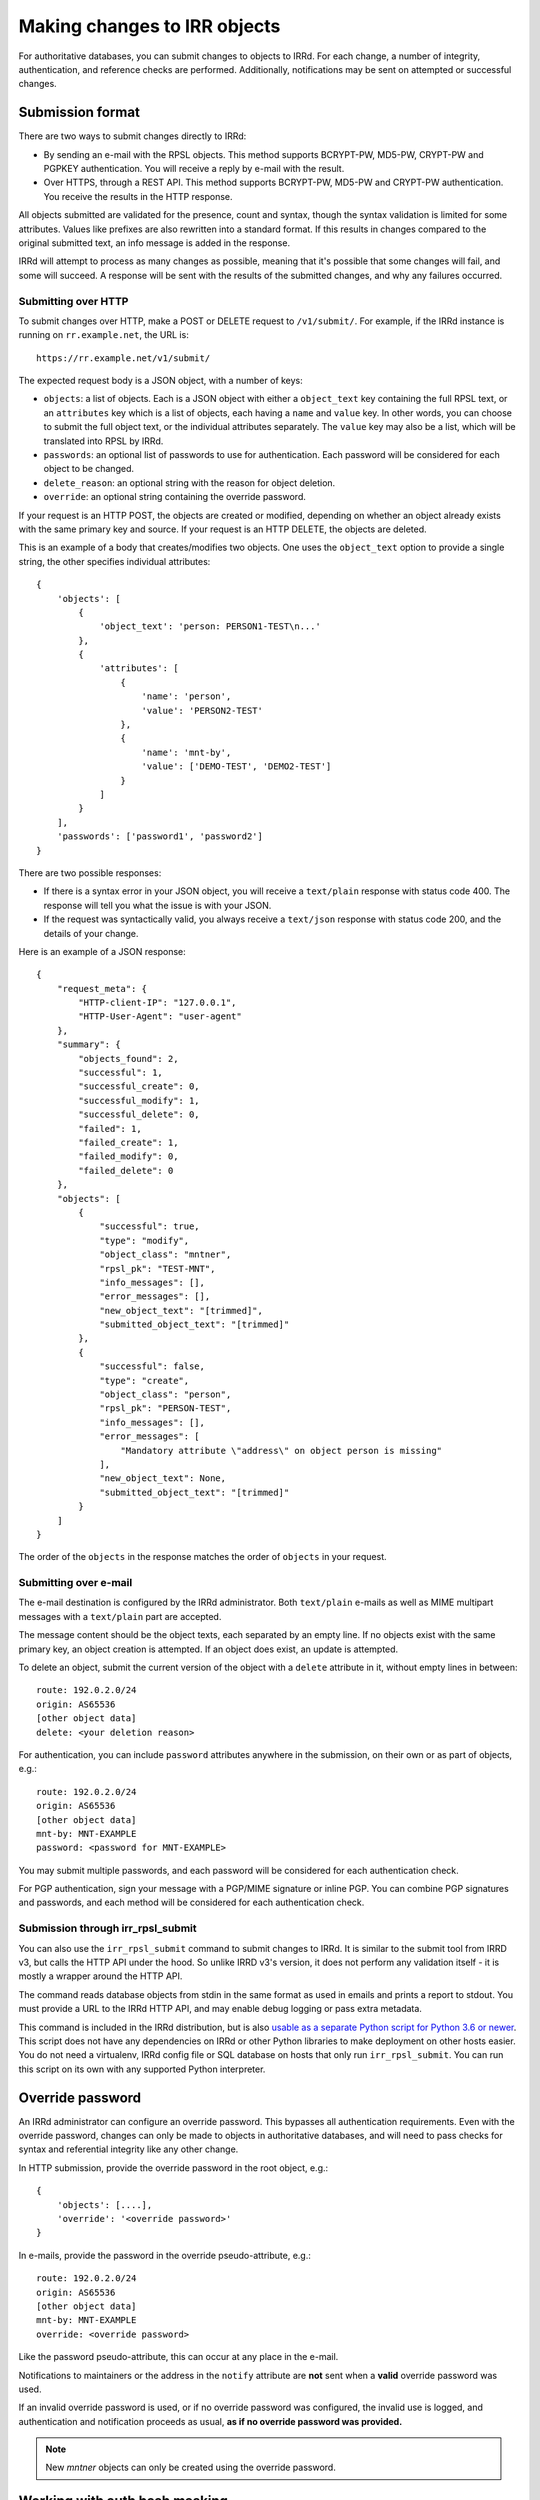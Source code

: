 =============================
Making changes to IRR objects
=============================

For authoritative databases, you can submit changes to objects to
IRRd. For each change, a number of integrity, authentication, and reference
checks are performed.
Additionally, notifications may be sent on attempted or successful changes.

.. highlight:: yaml

Submission format
-----------------
There are two ways to submit changes directly to IRRd:

* By sending an e-mail with the RPSL objects. This method supports BCRYPT-PW,
  MD5-PW, CRYPT-PW and PGPKEY authentication. You will receive a reply by
  e-mail with the result.
* Over HTTPS, through a REST API. This method supports BCRYPT-PW, MD5-PW and
  CRYPT-PW authentication. You receive the results in the HTTP response.

All objects submitted are validated for the presence, count and syntax,
though the syntax validation is limited for some attributes.
Values like prefixes are also rewritten into a standard format. If this
results in changes compared to the original submitted text, an info message
is added in the response.

IRRd will attempt to process as many changes as possible, meaning that it's
possible that some changes will fail, and some will succeed. A response will
be sent with the results of the submitted changes, and why any failures
occurred.

Submitting over HTTP
^^^^^^^^^^^^^^^^^^^^
To submit changes over HTTP, make a POST or DELETE request to ``/v1/submit/``.
For example, if the IRRd instance is running on ``rr.example.net``, the URL is::

    https://rr.example.net/v1/submit/

The expected request body is a JSON object, with a number of keys:

* ``objects``: a list of objects. Each is a JSON object with
  either a ``object_text`` key containing the full RPSL text,
  or an ``attributes`` key which is a list of objects, each having a
  ``name`` and ``value`` key.
  In other words, you can choose to submit the full object text, or
  the individual attributes separately. The ``value`` key may also be
  a list, which will be translated into RPSL by IRRd.
* ``passwords``: an optional list of passwords to use for authentication.
  Each password will be considered for each object to be changed.
* ``delete_reason``: an optional string with the reason for object deletion.
* ``override``: an optional string containing the override password.

If your request is an HTTP POST, the objects are created or modified, depending
on whether an object already exists with the same primary key and source.
If your request is an HTTP DELETE, the objects are deleted.

This is an example of a body that creates/modifies two objects.
One uses the ``object_text`` option to provide a single string,
the other specifies individual attributes::

    {
        'objects': [
            {
                'object_text': 'person: PERSON1-TEST\n...'
            },
            {
                'attributes': [
                    {
                        'name': 'person',
                        'value': 'PERSON2-TEST'
                    },
                    {
                        'name': 'mnt-by',
                        'value': ['DEMO-TEST', 'DEMO2-TEST']
                    }
                ]
            }
        ],
        'passwords': ['password1', 'password2']
    }

.. _database-changes-http-api-response:

There are two possible responses:

* If there is a syntax error in your JSON object, you will receive
  a ``text/plain`` response with status code 400. The response will
  tell you what the issue is with your JSON.
* If the request was syntactically valid, you always receive a
  ``text/json`` response with status code 200, and the details of
  your change.

Here is an example of a JSON response::

    {
        "request_meta": {
            "HTTP-client-IP": "127.0.0.1",
            "HTTP-User-Agent": "user-agent"
        },
        "summary": {
            "objects_found": 2,
            "successful": 1,
            "successful_create": 0,
            "successful_modify": 1,
            "successful_delete": 0,
            "failed": 1,
            "failed_create": 1,
            "failed_modify": 0,
            "failed_delete": 0
        },
        "objects": [
            {
                "successful": true,
                "type": "modify",
                "object_class": "mntner",
                "rpsl_pk": "TEST-MNT",
                "info_messages": [],
                "error_messages": [],
                "new_object_text": "[trimmed]",
                "submitted_object_text": "[trimmed]"
            },
            {
                "successful": false,
                "type": "create",
                "object_class": "person",
                "rpsl_pk": "PERSON-TEST",
                "info_messages": [],
                "error_messages": [
                    "Mandatory attribute \"address\" on object person is missing"
                ],
                "new_object_text": None,
                "submitted_object_text": "[trimmed]"
            }
        ]
    }

The order of the ``objects`` in the response matches the order
of ``objects`` in your request.

Submitting over e-mail
^^^^^^^^^^^^^^^^^^^^^^
The e-mail destination is configured by the IRRd administrator.
Both ``text/plain`` e-mails as well as MIME multipart messages with
a ``text/plain`` part are accepted.

The message content should be the object texts, each separated by an empty
line. If no objects exist with the same primary key, an object creation
is attempted. If an object does exist, an update is attempted.

To delete an object, submit the current version of the object with a
``delete`` attribute in it, without empty lines in between::

    route: 192.0.2.0/24
    origin: AS65536
    [other object data]
    delete: <your deletion reason>

For authentication, you can include ``password`` attributes anywhere
in the submission, on their own or as part of objects, e.g.::

    route: 192.0.2.0/24
    origin: AS65536
    [other object data]
    mnt-by: MNT-EXAMPLE
    password: <password for MNT-EXAMPLE>


You may submit multiple passwords, and each password will be considered
for each authentication check.

For PGP authentication, sign your message with a PGP/MIME signature
or inline PGP. You can combine PGP signatures and passwords, and each method
will be considered for each authentication check.

Submission through irr_rpsl_submit
^^^^^^^^^^^^^^^^^^^^^^^^^^^^^^^^^^
You can also use the ``irr_rpsl_submit`` command to submit changes to IRRd.
It is similar to the submit tool from IRRD v3, but calls the HTTP API under
the hood. So unlike IRRD v3's version, it does not perform any validation
itself - it is mostly a wrapper around the HTTP API.

The command reads database objects from stdin in the same format as used
in emails and prints a report to stdout.
You must provide a URL to the IRRd HTTP API, and may enable
debug logging or pass extra metadata.

This command is included in the IRRd distribution, but is also
`usable as a separate Python script for Python 3.6 or newer <../_static/irr_rpsl_submit.py>`_.
This script does not have
any dependencies on IRRd or other Python libraries to make deployment
on other hosts easier. You do not need a virtualenv, IRRd config file or
SQL database on hosts that only run ``irr_rpsl_submit``. You can run this
script on its own with any supported Python interpreter.


Override password
-----------------
An IRRd administrator can configure an override password.
This bypasses all authentication requirements.
Even with the override password, changes can only be made to objects in
authoritative databases, and will need to pass checks for syntax and
referential integrity like any other change.

In HTTP submission, provide the override password in the root object, e.g.::

    {
        'objects': [....],
        'override': '<override password>'
    }

In e-mails, provide the password in the override pseudo-attribute, e.g.::

    route: 192.0.2.0/24
    origin: AS65536
    [other object data]
    mnt-by: MNT-EXAMPLE
    override: <override password>

Like the password pseudo-attribute, this can occur at any place in the e-mail.

Notifications to maintainers or the address in the ``notify`` attribute are
**not** sent when a **valid** override password was used.

If an invalid override password is used, or if no override password was
configured, the invalid use is logged, and authentication and notification
proceeds as usual, **as if no override password was provided.**

.. note::
    New `mntner` objects can only be created using the override password.


Working with auth hash masking
------------------------------
When querying for a `mntner` object, any lines with password hashes are
masked for security reasons. For example::

    mntner: EXAMPLE-MNT
    auth: BCRYPT-PW DummyValue  # Filtered for security
    auth: MD5-PW DummyValue  # Filtered for security
    auth: PGPKEY-12345678

When you submit a new `mntner` object, it must include at least one valid
`auth` value, which can not be a dummy value.

When you submit changes to an existing `mntner` object, there are two options:

* Submit without any dummy values in `auth` values. If otherwise valid, the
  `auth` lines submitted will now be the only valid authentication methods.
* Submit with exclusively dummy values (and optionally, PGP keys) and provide
  a single password in the entire submission. In this case, all password
  authentication hashes are deleted from the object, except for a single
  BCRYPT-PW that matches the password used to authenticate the change.

Any other scenario, like submitting a mix of dummy and real hashes, or
submitting dummy hashes along with multiple ``password`` attributes in
the message, is considered an error.


Referential integrity
---------------------
IRRd enforces referential integrity between objects. This means you are not
permitted to delete an object that is still referenced by other
objects. When you create or update an object, all references to other
objects, such as a `mntner`, must be valid. This only applies to strong
references, as indicated in the object template. For weak references,
only the syntax is validated.

When you create or delete multiple objects in one request, these are evaluated
together, which means that if you attempt to delete A and B in one submission,
while B depends on A, the deletion will pass referential integrity checks.
(If authentication fails for the deletion of A, the deletion of B will also
fail, as A still exists.)

In the same way, you can create multiple objects that depend on each
other in the same submission to IRRd.


Authentication checks
---------------------
When you change an object, authentication must pass for one of the
maintainers referred by the affected object itself. In case
of updates to existing objects, this refers to both one of the existing
object maintainers, and one of the maintainers in the newly submitted version.
Using a valid override password overrides the requirement to pass
authentication for the affected objects.

You can only make changes to objects in authoritative databases.

When you create a new `mntner`, a submission must pass authorisation for
one of the auth methods of the new mntner. You can submit other objects
that depend on the new `mntner` in the same submission.

.. _auth-related-mntners-route:

Related maintainers in route objects
^^^^^^^^^^^^^^^^^^^^^^^^^^^^^^^^^^^^
When you create new `route(6)` objects, authentication also needs to pass
for the parent object. IRRd searches for the parent object in the following
order, only considering the first match, only looking in the same IRR source:

* An `inet(6)num` that is an exact match to the new `route(6)`.
* The smallest `inet(6)num` that is a less specific of the new `route(6)`.
* The smallest `route(6)` that is a less specific of the new `route(6)`.

If no objects match, there is no parent object, and there are no extra
authentication requirements.
This behaviour can be disabled by setting
``auth.authenticate_parents_route_creation`` to false.
These requirements do not apply when you change or delete existing objects.

.. _auth-related-mntners-set:

Related maintainers in set objects
^^^^^^^^^^^^^^^^^^^^^^^^^^^^^^^^^^
When you create new set objects, you may need to pass authentication for the
parent `aut-num` object.
RPSL set objects are `as-set`, `filter-set`, `peering-set`, `route-set` and
`rtr-set`.

The details of this behaviour and the strictness of the checks are
:ref:`configured by the IRR operator <conf-auth-set-creation>`. This may
include a requirement to:

* Include an ASN prefix in the name of your set, e.g. ``AS65537:AS-EXAMPLE``
  being valid, but ``AS-EXAMPLE`` being invalid.
* Pass authentication for the corresponding `aut-num`, e.g. AS65537 in the
  example, skipping this check if the `aut-num` does not exist.
* Pass authentication for the corresponding `aut-num`, e.g. AS65537 in the
  example, failing this check if the `aut-num` does not exist.

These requirements do not apply when you change or delete existing objects.
When looking for corresponding `aut-num` objects,
IRRd only looks in the same IRR source.

Object templates
----------------

You can use the ``-t`` query to get the object template for a particular
object class. This includes which attributes are permitted, which are
mandatory, look-up keys, primary keys and references to other objects.

For example, at the time of writing the template for a route object,
retrieved with ``-t route``, looks like this::

    route:          [mandatory]  [single]    [primary/look-up key]
    descr:          [optional]   [multiple]  []
    origin:         [mandatory]  [single]    [primary key]
    holes:          [optional]   [multiple]  []
    member-of:      [optional]   [multiple]  [look-up key, weak references route-set]
    inject:         [optional]   [multiple]  []
    aggr-bndry:     [optional]   [single]    []
    aggr-mtd:       [optional]   [single]    []
    export-comps:   [optional]   [single]    []
    components:     [optional]   [single]    []
    admin-c:        [optional]   [multiple]  [look-up key, strong references role/person]
    tech-c:         [optional]   [multiple]  [look-up key, strong references role/person]
    geoidx:         [optional]   [multiple]  []
    roa-uri:        [optional]   [single]    []
    remarks:        [optional]   [multiple]  []
    notify:         [optional]   [multiple]  []
    mnt-by:         [mandatory]  [multiple]  [look-up key, strong references mntner]
    changed:        [optional]   [multiple]  []
    source:         [mandatory]  [single]    []

This template shows:

* The primary key is the `route` combined with the `origin`. Only
  one object with the same values for the primary key and source can exist.
  Any change submitted with the same primary key, will be considered an
  attempt to update the current object.
* The `member-of` attribute is a look-up key, meaning it can be used with
  ``-i`` queries.
* The `member-of` attribute references to the `route-set` class. It is a
  weak reference, meaning the referred `route-set` does not have to exist,
  but is required to meet the syntax of a `route-set` name. The attribute
  is also optional, so it can be left out entirely.
* The `admin-c` and `tech-c` attributes reference a `role` or `person`.
  This means they may refer to either object class, but must be a
  reference to a valid, existing `person` or `role`. This `person` or
  `role` can be created as part of the same submission.


Notifications
-------------
IRRd will always reply to a submission with a report on the requested
changes. Depending on the request and its result, additional notifications
may be sent. The overview below details all notifications that may be
sent.

IRRd collects some metadata for each request, which is included in
notifications to maintainers and written to the server logs. For emails,
this includes the from, date, subject and message ID headers
For HTTP requests (including ``irr_rpsl_submit``) this includes the source IP,
user agent and x-irrd-metadata header content.


Authentication and notification overview
----------------------------------------

.. list-table::
   :header-rows: 1
   :widths: 20 20 60

   * - Type of change
     - Authentication must pass
     - Notifications sent to
   * - Create, auth success
     - New object and parent object, if any
     -
       * ``mnt-nfy`` for all maintainers of new object 
       * report sent to the submitter of the change
   * - Create, auth fail not through parent object
     - New object and parent object, if any
     -
       * ``upd-to`` for all maintainers of new object 
       * report sent to the submitter of the change
   * - Create, auth fail through parent object
     - New object and parent object
     -
       * ``upd-to`` for all maintainers of parent object
       * report sent to the submitter of the change
   * - Update or delete, auth success
     - Existing object and new object
     -
       * ``mnt-nfy`` for all maintainers of existing object 
       * ``notify`` attribute of the existing object
       * report sent to the submitter of the change
   * - Update or delete, auth fail
     - Existing object and new object
     -
       * ``upd-to`` for all maintainers of existing object 
       * report sent to the submitter of the change
   * - Any change, syntax or referential integrity failure
     - ---
     -
       * report sent to the submitter of the change
       * no other notifications sent

"Authentication must pass" means that for each relevant object, at least one
auth method of at least one `mntner` referred by the relevant object
has passed.

**No notifications are sent** if changes are made with a **valid** override
password.
